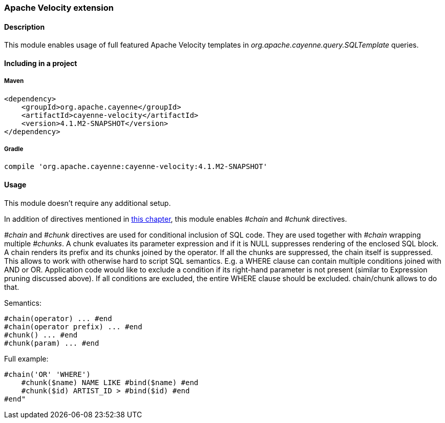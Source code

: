 // Licensed to the Apache Software Foundation (ASF) under one or more
// contributor license agreements. See the NOTICE file distributed with
// this work for additional information regarding copyright ownership.
// The ASF licenses this file to you under the Apache License, Version
// 2.0 (the "License"); you may not use this file except in compliance
// with the License. You may obtain a copy of the License at
//
// http://www.apache.org/licenses/LICENSE-2.0 Unless required by
// applicable law or agreed to in writing, software distributed under the
// License is distributed on an "AS IS" BASIS, WITHOUT WARRANTIES OR
// CONDITIONS OF ANY KIND, either express or implied. See the License for
// the specific language governing permissions and limitations under the
// License.

[[velocity]]
=== Apache Velocity extension

==== Description

This module enables usage of full featured Apache Velocity templates in _org.apache.cayenne.query.SQLTemplate_ queries.

==== Including in a project

===== Maven

[source, XML]
----
<dependency>
    <groupId>org.apache.cayenne</groupId>
    <artifactId>cayenne-velocity</artifactId>
    <version>4.1.M2-SNAPSHOT</version>
</dependency>
----

===== Gradle

[source]
----
compile 'org.apache.cayenne:cayenne-velocity:4.1.M2-SNAPSHOT'
----

==== Usage

This module doesn't require any additional setup.

In addition of directives mentioned in xref:directives[this chapter], this module enables _#chain_ and _#chunk_ directives.

_#chain_ and _#chunk_ directives are used for conditional inclusion of SQL code. They are used together with _#chain_ wrapping multiple _#chunks_. A chunk evaluates its parameter expression and if it is NULL suppresses rendering of the enclosed SQL block. A chain renders its prefix and its chunks joined by the operator. If all the chunks are suppressed, the chain itself is suppressed. This allows to work with otherwise hard to script SQL semantics. E.g. a WHERE clause can contain multiple conditions joined with AND or OR. Application code would like to exclude a condition if its right-hand parameter is not present (similar to Expression pruning discussed above). If all conditions are excluded, the entire WHERE clause should be excluded. chain/chunk allows to do that.

Semantics:

[source]
----
#chain(operator) ... #end
#chain(operator prefix) ... #end
#chunk() ... #end
#chunk(param) ... #end
----

Full example:

[source]
----
#chain('OR' 'WHERE')
    #chunk($name) NAME LIKE #bind($name) #end
    #chunk($id) ARTIST_ID > #bind($id) #end
#end"
----
